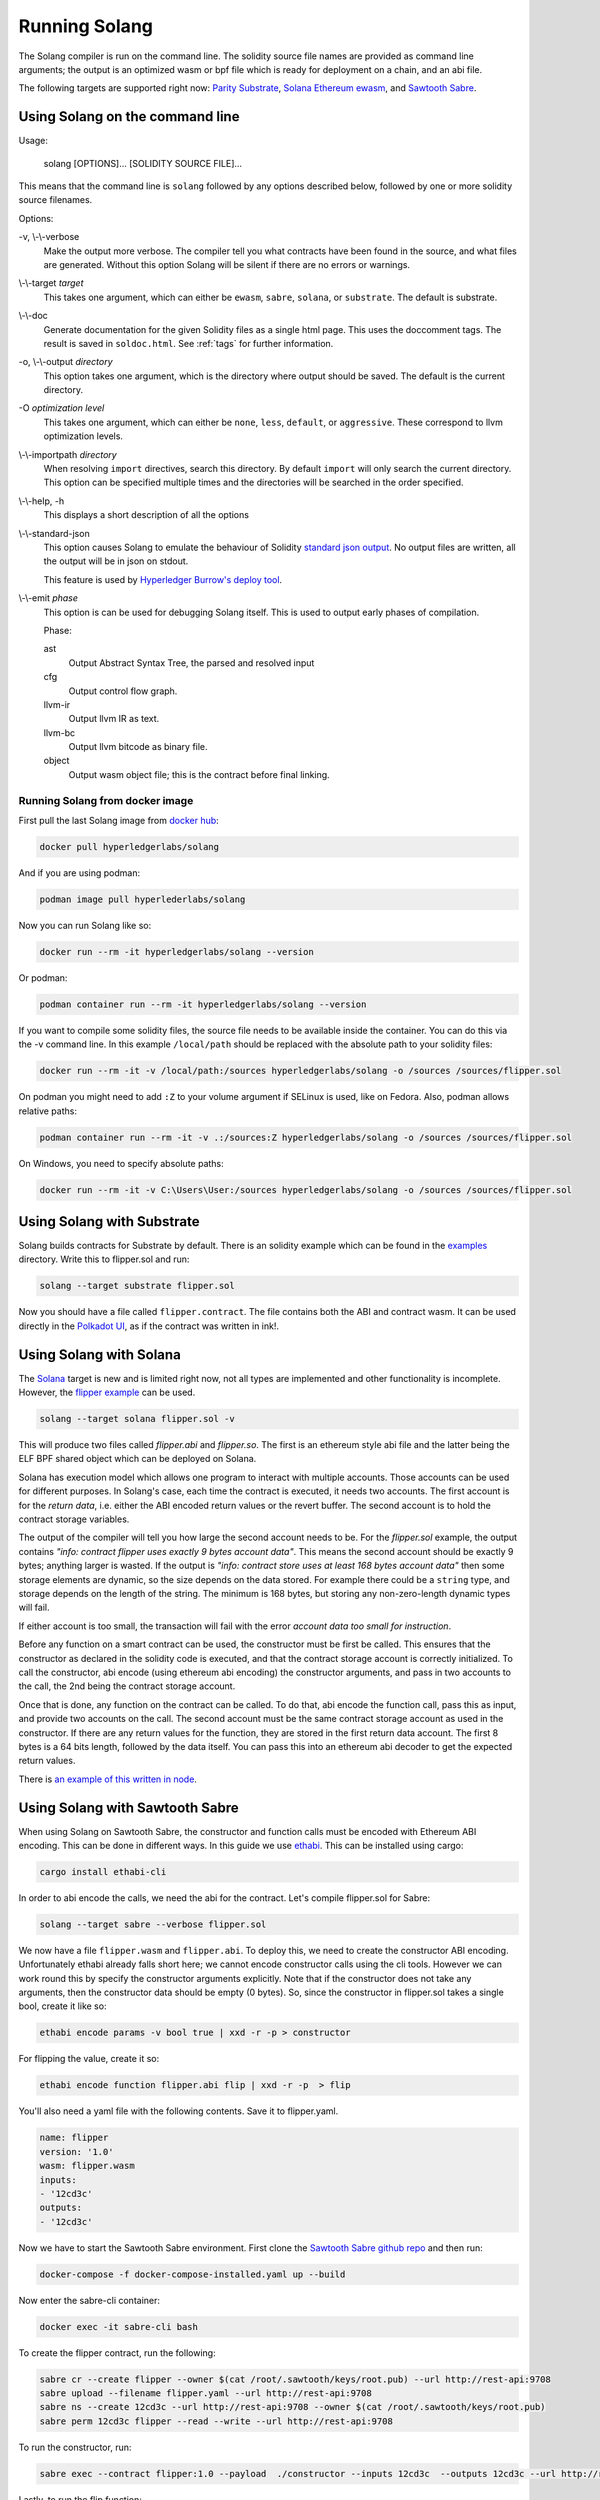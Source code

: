 Running Solang
==============

The Solang compiler is run on the command line. The solidity source file
names are provided as command line arguments; the output is an optimized
wasm or bpf file which is ready for deployment on a chain, and an abi file.

The following targets are supported right now:
`Parity Substrate <https://substrate.dev/>`_,
`Solana <https://www.solana.com/>`_
`Ethereum ewasm <https://github.com/ewasm/design>`_, and
`Sawtooth Sabre <https://github.com/hyperledger/sawtooth-sabre>`_.

Using Solang on the command line
--------------------------------

Usage:

  solang [OPTIONS]... [SOLIDITY SOURCE FILE]...

This means that the command line is ``solang`` followed by any options described below,
followed by one or more solidity source filenames.

Options:

-v, \\-\\-verbose
  Make the output more verbose. The compiler tell you what contracts have been
  found in the source, and what files are generated. Without this option Solang
  will be silent if there are no errors or warnings.

\\-\\-target *target*
  This takes one argument, which can either be ``ewasm``, ``sabre``, ``solana``,
  or ``substrate``. The default is substrate.

\\-\\-doc
  Generate documentation for the given Solidity files as a single html page. This uses the
  doccomment tags. The result is saved in ``soldoc.html``. See :ref:`tags` for
  further information.

-o, \\-\\-output *directory*
  This option takes one argument, which is the directory where output should
  be saved. The default is the current directory.

-O *optimization level*
  This takes one argument, which can either be ``none``, ``less``, ``default``,
  or ``aggressive``. These correspond to llvm optimization levels.

\\-\\-importpath *directory*
  When resolving ``import`` directives, search this directory. By default ``import``
  will only search the current directory. This option can be specified multiple times
  and the directories will be searched in the order specified.

\\-\\-help, -h
  This displays a short description of all the options

\\-\\-standard-json
  This option causes Solang to emulate the behaviour of Solidity
  `standard json output <https://solidity.readthedocs.io/en/v0.5.13/using-the-compiler.html#output-description>`_. No output files are written, all the
  output will be in json on stdout.

  This feature is used by `Hyperledger Burrow's deploy tool <https://hyperledger.github.io/burrow/#/tutorials/3-contracts?id=deploy-artifacts>`_.

\\-\\-emit *phase*
  This option is can be used for debugging Solang itself. This is used to
  output early phases of compilation.

  Phase:

  ast
    Output Abstract Syntax Tree, the parsed and resolved input

  cfg
    Output control flow graph.

  llvm-ir
    Output llvm IR as text.

  llvm-bc
    Output llvm bitcode as binary file.

  object
    Output wasm object file; this is the contract before final linking.

Running Solang from docker image
________________________________

First pull the last Solang image from
`docker hub <https://hub.docker.com/repository/docker/hyperledgerlabs/solang/>`_:

.. code-block:: bash

    docker pull hyperledgerlabs/solang

And if you are using podman:

.. code-block:: bash

    podman image pull hyperlederlabs/solang

Now you can run Solang like so:

.. code-block:: bash

	  docker run --rm -it hyperledgerlabs/solang --version

Or podman:

.. code-block:: bash

	  podman container run --rm -it hyperledgerlabs/solang --version

If you want to compile some solidity files, the source file needs to be
available inside the container. You can do this via the -v command line.
In this example ``/local/path`` should be replaced with the absolute path
to your solidity files:

.. code-block:: bash

	  docker run --rm -it -v /local/path:/sources hyperledgerlabs/solang -o /sources /sources/flipper.sol

On podman you might need to add ``:Z`` to your volume argument if SELinux is used, like on Fedora. Also, podman allows relative paths:

.. code-block:: bash

	  podman container run --rm -it -v .:/sources:Z hyperledgerlabs/solang -o /sources /sources/flipper.sol

On Windows, you need to specify absolute paths:

.. code-block:: text

	docker run --rm -it -v C:\Users\User:/sources hyperledgerlabs/solang -o /sources /sources/flipper.sol


Using Solang with Substrate
---------------------------

Solang builds contracts for Substrate by default. There is an solidity example
which can be found in the `examples <https://github.com/hyperledger-labs/solang/tree/main/examples>`_
directory. Write this to flipper.sol and run:

.. code-block:: bash

  solang --target substrate flipper.sol

Now you should have a file called ``flipper.contract``. The file contains both the ABI and contract wasm.
It can be used directly in the
`Polkadot UI <https://substrate.dev/substrate-contracts-workshop/#/0/deploying-your-contract?id=putting-your-code-on-the-blockchain>`_, as if the contract was written in ink!.

Using Solang with Solana
------------------------

The `Solana <https://www.solana.com/>`_ target is new and is limited right now, not all types are implemented
and other functionality is incomplete. However, the
`flipper example <https://github.com/hyperledger-labs/solang/tree/main/examples/flipper.sol>`_
can be used.

.. code-block:: bash

  solang --target solana flipper.sol -v

This will produce two files called `flipper.abi` and `flipper.so`. The first is an ethereum style abi file and the latter being
the ELF BPF shared object which can be deployed on Solana.

Solana has execution model which allows one program to interact with multiple accounts. Those accounts can
be used for different purposes. In Solang's case, each time the contract is executed, it needs two accounts.
The first account is for the `return data`, i.e. either the ABI encoded
return values or the revert buffer. The second account is to hold the contract storage variables.

The output of the compiler will tell you how large the second account needs to be. For the `flipper.sol` example,
the output contains *"info: contract flipper uses exactly 9 bytes account data"*. This means the second account
should be exactly 9 bytes; anything larger is wasted. If the output is
*"info: contract store uses at least 168 bytes account data"* then some storage elements are dynamic, so the size
depends on the data stored. For example there could be a ``string`` type, and storage depends on the length of
the string. The minimum is 168 bytes, but storing any non-zero-length dynamic types will fail.

If either account is too small, the transaction will fail with the error *account data too small for instruction*.

Before any function on a smart contract can be used, the constructor must be first be called. This ensures that
the constructor as declared in the solidity code is executed, and that the contract storage account is
correctly initialized. To call the constructor, abi encode (using ethereum abi encoding) the constructor
arguments, and pass in two accounts to the call, the 2nd being the contract storage account.

Once that is done, any function on the contract can be called. To do that, abi encode the function call,
pass this as input, and provide two accounts on the call. The second account must be the same contract
storage account as used in the constructor. If there are any return values for the function, they
are stored in the first return data account. The first 8 bytes is a 64 bits length, followed by the
data itself. You can pass this into an ethereum abi decoder to get the expected return values.

There is `an example of this written in node <https://github.com/hyperledger-labs/solang/tree/main/integration/solana>`_.

Using Solang with Sawtooth Sabre
--------------------------------

When using Solang on Sawtooth Sabre, the constructor and function calls must be encoded with Ethereum ABI encoding.
This can be done in different ways. In this guide we use `ethabi <https://github.com/paritytech/ethabi>`_. This can
be installed using cargo:

.. code-block:: bash

  cargo install ethabi-cli

In order to abi encode the calls, we need the abi for the contract. Let's compile flipper.sol for Sabre:

.. code-block:: bash

  solang --target sabre --verbose flipper.sol

We now have a file ``flipper.wasm`` and ``flipper.abi``. To deploy this, we need to create the constructor
ABI encoding. Unfortunately ethabi already falls short here; we cannot encode constructor calls using the cli
tools. However we can work round this by specify the constructor arguments explicitly. Note that if the
constructor does not take any arguments, then the constructor data should be empty (0 bytes). So, since the
constructor in flipper.sol takes a single bool, create it like so:

.. code-block:: bash

  ethabi encode params -v bool true | xxd -r -p > constructor

For flipping the value, create it so:

.. code-block:: bash

  ethabi encode function flipper.abi flip | xxd -r -p  > flip

You'll also need a yaml file with the following contents. Save it to flipper.yaml.

.. code-block:: yaml

  name: flipper
  version: '1.0'
  wasm: flipper.wasm
  inputs:
  - '12cd3c'
  outputs:
  - '12cd3c'

Now we have to start the Sawtooth Sabre environment. First clone the
`Sawtooth Sabre github repo <https://github.com/hyperledger/sawtooth-sabre/>`_ and then run:

.. code-block:: bash

  docker-compose -f docker-compose-installed.yaml up --build

Now enter the sabre-cli container:

.. code-block:: bash

  docker exec -it sabre-cli bash

To create the flipper contract, run the following:

.. code-block:: bash

  sabre cr --create flipper --owner $(cat /root/.sawtooth/keys/root.pub) --url http://rest-api:9708
  sabre upload --filename flipper.yaml --url http://rest-api:9708
  sabre ns --create 12cd3c --url http://rest-api:9708 --owner $(cat /root/.sawtooth/keys/root.pub)
  sabre perm 12cd3c flipper --read --write --url http://rest-api:9708

To run the constructor, run:

.. code-block:: bash

   sabre exec --contract flipper:1.0 --payload  ./constructor --inputs 12cd3c  --outputs 12cd3c --url http://rest-api:9708

Lastly, to run the flip function:

.. code-block:: bash

  sabre exec --contract flipper:1.0 --payload  ./flip --inputs 12cd3c  --outputs 12cd3c --url http://rest-api:9708

.. warning::

  Returning values from Solidity is not yet implemented, and neither is ``revert()``. If you
  attempt to call a function which returns a value, it will fail.

Using Solang with Hyperledger Burrow
------------------------------------

In Burrow, Solang is used transparently by the ``burrow deploy`` tool if it is given the ``--wasm`` argument.
When building and deploying a Solidity contract, rather than running the ``solc`` compiler, it will run
the ``solang`` compiler and deploy it as a wasm contract.

This is documented in the `burrow documentation <https://hyperledger.github.io/burrow/#/reference/wasm>`_.
